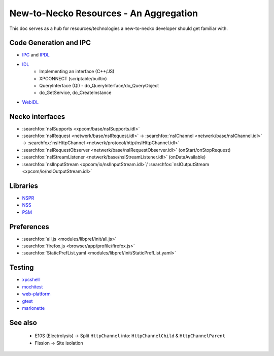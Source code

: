 New-to-Necko Resources - An Aggregation
=======================================

This doc serves as a hub for resources/technologies a new-to-necko developer
should get familiar with.

Code Generation and IPC
~~~~~~~~~~~~~~~~~~~~~~~

* `IPC`_ and `IPDL`_
* `IDL`_
    - Implementing an interface (C++/JS)
    - XPCONNECT (scriptable/builtin)
    - QueryInterface (QI) - do_QueryInterface/do_QueryObject
    - do_GetService, do_CreateInstance
* `WebIDL`_

.. _IPC: /toolkit/components/glean/dev/ipc.html
.. _IDL: /xpcom/xpidl.html
.. _IPDL: /ipc/ipdl.html
.. _WebIDL: /toolkit/components/extensions/webextensions/webidl_bindings.html


Necko interfaces
~~~~~~~~~~~~~~~~

* :searchfox:`nsISupports <xpcom/base/nsISupports.idl>`
* :searchfox:`nsIRequest <netwerk/base/nsIRequest.idl>` ->
  :searchfox:`nsIChannel <netwerk/base/nsIChannel.idl>` ->
  :searchfox:`nsIHttpChannel <netwerk/protocol/http/nsIHttpChannel.idl>`
* :searchfox:`nsIRequestObserver <netwerk/base/nsIRequestObserver.idl>` (onStart/onStopRequest)
* :searchfox:`nsIStreamListener <netwerk/base/nsIStreamListener.idl>` (onDataAvailable)
* :searchfox:`nsIInputStream <xpcom/io/nsIInputStream.idl>`/
  :searchfox:`nsIOutputStream <xpcom/io/nsIOutputStream.idl>`

Libraries
~~~~~~~~~
* `NSPR`_
* `NSS`_
* `PSM`_

.. _NSPR: https://firefox-source-docs.mozilla.org/nspr/about_nspr.html?highlight=nspr
.. _NSS: https://firefox-source-docs.mozilla.org/security/nss/legacy/faq/index.html
.. _PSM: https://firefox-source-docs.mozilla.org/security/nss/legacy/faq/index.html?highlight=psm


Preferences
~~~~~~~~~~~
* :searchfox:`all.js <modules/libpref/init/all.js>`
* :searchfox:`firefox.js <browser/app/profile/firefox.js>`
* :searchfox:`StaticPrefList.yaml <modules/libpref/init/StaticPrefList.yaml>`


Testing
~~~~~~~
* `xpcshell`_
* `mochitest`_
* `web-platform`_
* `gtest`_
* `marionette`_

.. _xpcshell: /testing/xpcshell/index.html
.. _mochitest:  /browser/components/newtab/docs/v2-system-addon/mochitests.html
.. _web-platform: /web-platform/index.html
.. _gtest: /gtest/index.html
.. _marionette: /testing/marionette/index.html


See also
~~~~~~~~
  - E10S (Electrolysis) -> Split ``HttpChannel`` into: ``HttpChannelChild`` & ``HttpChannelParent``
  - Fission -> Site isolation
